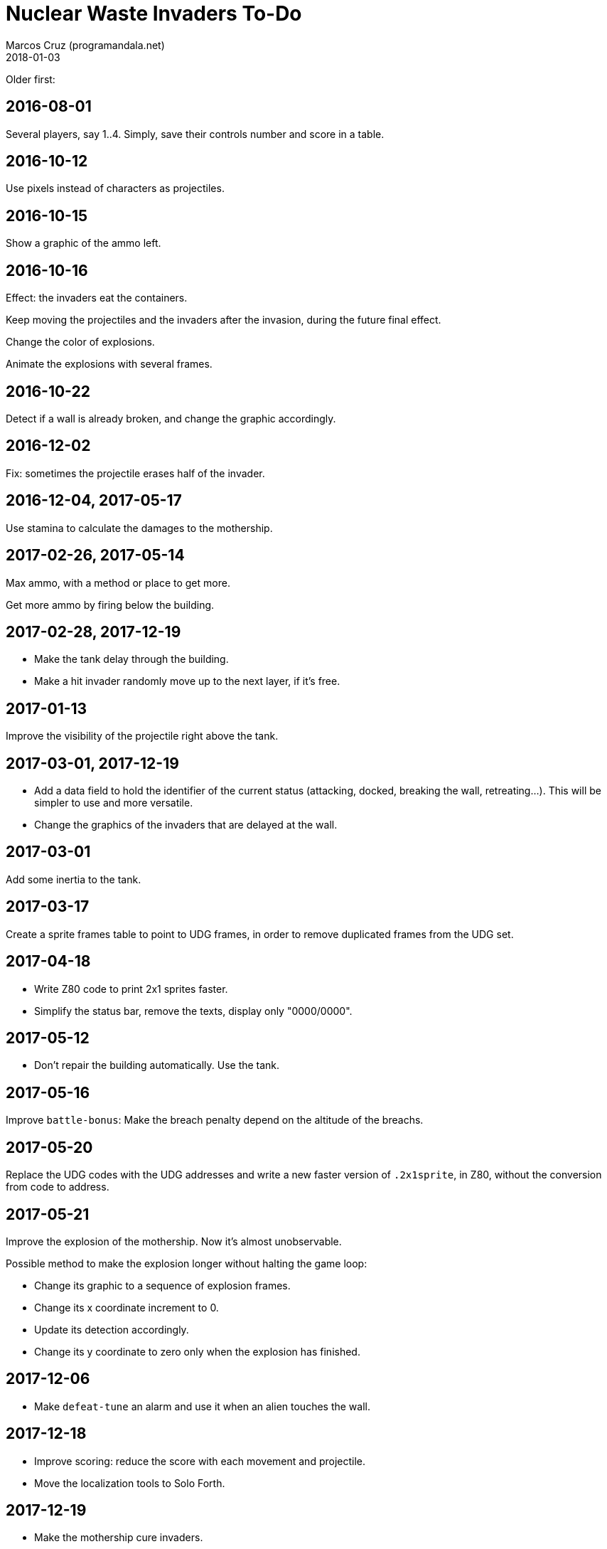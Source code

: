= Nuclear Waste Invaders To-Do
:author: Marcos Cruz (programandala.net)
:revdate: 2018-01-03

Older first:

== 2016-08-01

Several players, say 1..4. Simply, save their controls number and score in a
table.

== 2016-10-12

Use pixels instead of characters as projectiles.

== 2016-10-15

Show a graphic of the ammo left.

== 2016-10-16

Effect: the invaders eat the containers.

Keep moving the projectiles and the invaders after the invasion,
during the future final effect.

Change the color of explosions.

Animate the explosions with several frames.

== 2016-10-22

Detect if a wall is already broken, and change the graphic
accordingly.

== 2016-12-02

Fix: sometimes the projectile erases half of the invader.

== 2016-12-04, 2017-05-17

Use stamina to calculate the damages to the mothership.

== 2017-02-26, 2017-05-14

Max ammo, with a method or place to get more.

Get more ammo by firing below the building.

== 2017-02-28, 2017-12-19

- Make the tank delay through the building.
- Make a hit invader randomly move up to the next layer, if it's free.

== 2017-01-13

Improve the visibility of the projectile right above the tank.

== 2017-03-01, 2017-12-19

- Add a data field to hold the identifier of the current status
  (attacking, docked, breaking the wall, retreating...). This will be
  simpler to use and more versatile.
- Change the graphics of the invaders that are delayed at the wall.

== 2017-03-01

Add some inertia to the tank.

== 2017-03-17

Create a sprite frames table to point to UDG frames, in order to
remove duplicated frames from the UDG set.

== 2017-04-18

- Write Z80 code to print 2x1 sprites faster.
- Simplify the status bar, remove the texts, display only "0000/0000".

== 2017-05-12

- Don't repair the building automatically. Use the tank.

== 2017-05-16

Improve `battle-bonus`: Make the breach penalty depend on the altitude
of the breachs.

== 2017-05-20

Replace the UDG codes with the UDG addresses and write a new faster
version of `.2x1sprite`, in Z80, without the conversion from code to
address.

== 2017-05-21

Improve the explosion of the mothership. Now it's almost unobservable.

Possible method to make the explosion longer without halting the game
loop:

- Change its graphic to a sequence of explosion frames.
- Change its x coordinate increment to 0.
- Update its detection accordingly.
- Change its y coordinate to zero only when the explosion has
  finished.

== 2017-12-06

- Make `defeat-tune` an alarm and use it when an alien touches the
  wall.

== 2017-12-18

- Improve scoring: reduce the score with each movement and projectile.
- Move the localization tools to Solo Forth.

== 2017-12-19

- Make the mothership cure invaders.

== 2017-12-20

- Improve the top and the bottom of the beam.

== 2017-12-22

- Make launching the beam a bit random.
- Make the mothership's movement clever: stay longer above the
  building, and go probably to the side where invaders need help or
  the opposite side of the tank.
- Add stamina control to the mothership, deactivate the beam when the
  stamina is not the highest, and place the mothership above the
  building for repairing.
- Change the mothership's range randomly during the game.

== 2017-12-27

- Remove `invader#` and use only the corresponding data addresses?

== 2018-01-01

- Fix: wall detection.
- Fix: initiation of invaders after every attack.

== 2018-01-03

- Finish regularizing the names of the sprites. The static graphics
  have no suffix.
- Fix: a flying invader that is at its former docking position can
  dodge when a projectile is in front of it, turning back off the
  screen.
